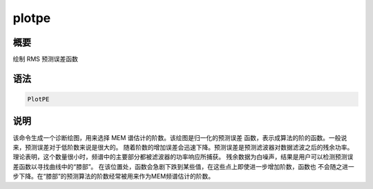 plotpe
======

概要
----

绘制 RMS 预测误差函数

语法
----

.. code-block:: console

    PlotPE

说明
----

该命令生成一个诊断绘图，用来选择 MEM 谱估计的阶数。该绘图是归一化的预测误差
函数，表示成算法的阶的函数。一般说来，预测误差对于低阶数来说是很大的。
随着阶数的增加误差会迅速下降。预测误差是预测滤波器对数据滤波之后的残余功率。
理论表明，这个数量很小时，频谱中的主要部分都被滤波器的功率响应所捕获。
残余数据为白噪声，结果是用户可以检测预测误差函数以寻找曲线中的“膝部”。
在该位置处，函数会急剧下跌到某些值，在这些点上即使进一步增加阶数，函数也
不会随之进一步下降。在“膝部”的预测算法的阶数经常被用来作为MEM频谱估计的阶数。
